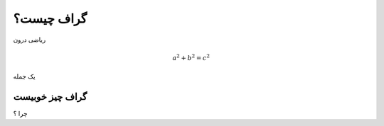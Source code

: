 گراف چیست؟
=========

ریاضی درون

.. math:: a^2 + b^2 = c^2

یک جمله

گراف چیز خوبیست
------------

چرا ؟